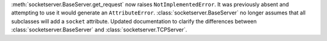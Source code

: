 :meth:`socketserver.BaseServer.get_request` now raises ``NotImplementedError``.
It was previously absent and attempting to use it would generate an
``AttributeError``. :class:`socketserver.BaseServer` no longer assumes that
all subclasses will add a ``socket`` attribute. Updated documentation to
clarify the differences between :class:`socketserver.BaseServer` and
:class:`socketserver.TCPServer`.

